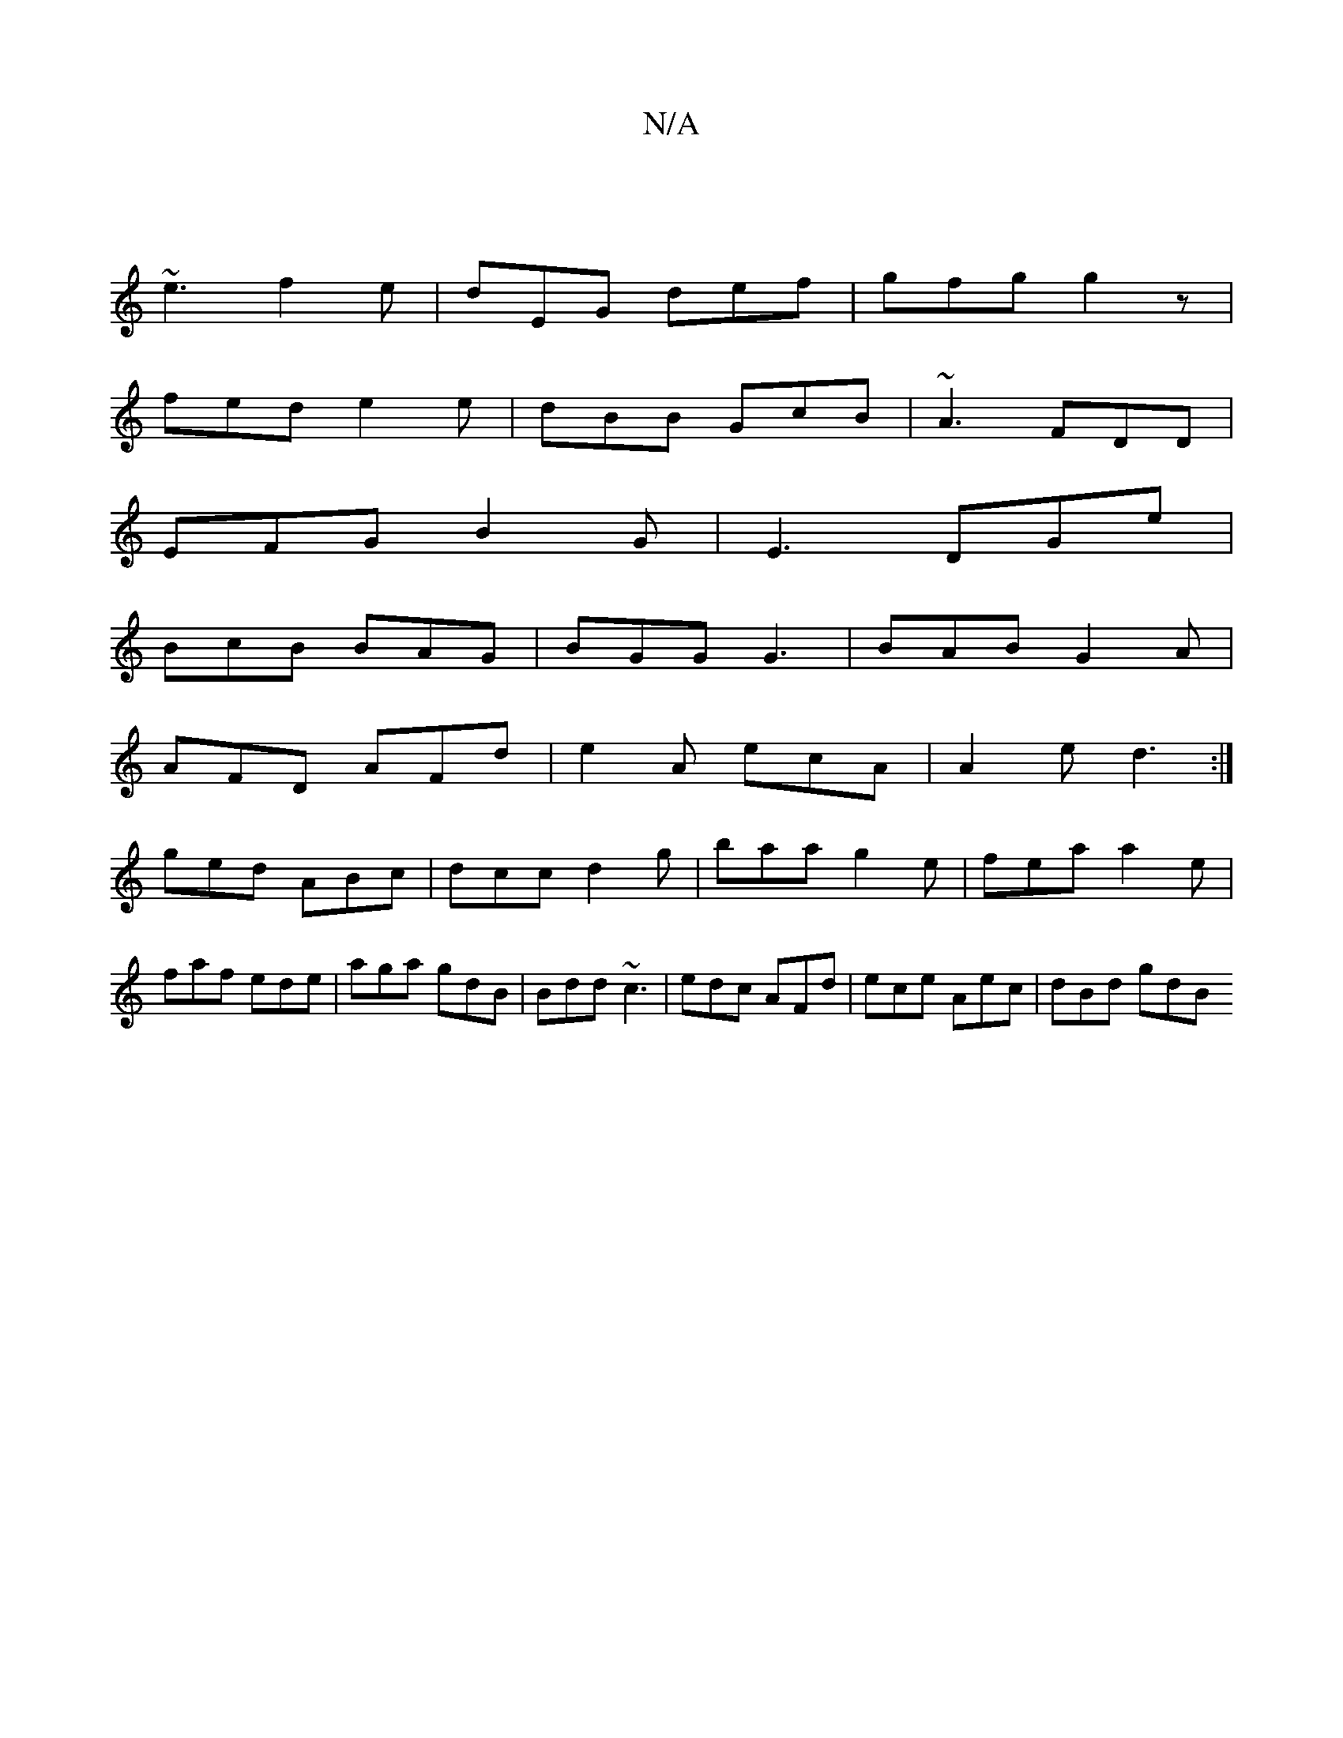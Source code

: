 X:1
T:N/A
M:4/4
R:N/A
K:Cmajor
||
~e3 f2e|dEG def|gfg g2z|
fed e2e|dBB GcB|~A3 FDD|
EFG B2G|E3 DGe|
BcB BAG|BGG G3|BAB G2A|
AFD AFd| e2 A ecA|A2e d3:|
ged ABc|dcc d2g|baa g2e| fea a2e|faf ede|aga gdB|Bdd ~c3|edc AFd|ece Aec|dBd gdB
